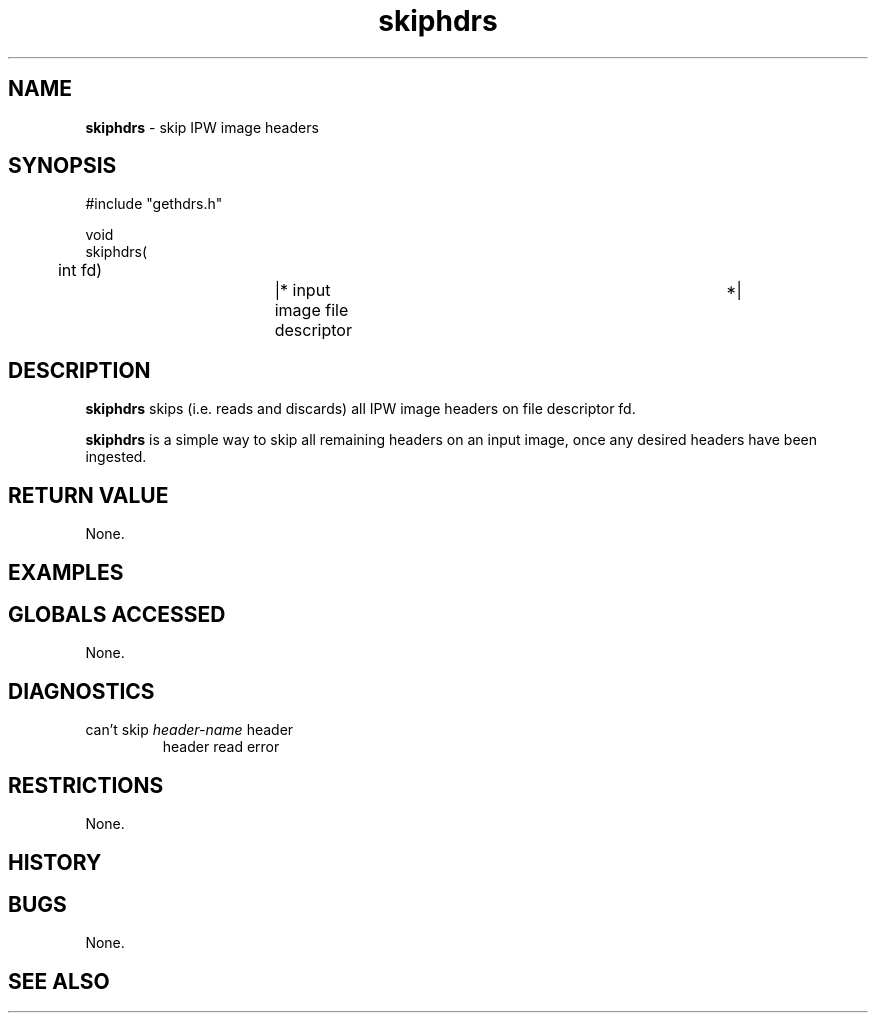 .TH "skiphdrs" "3" "5 November 2015" "IPW v2" "IPW Library Functions"
.SH NAME
.PP
\fBskiphdrs\fP - skip IPW image headers
.SH SYNOPSIS
.sp
.nf
.ft CR
#include "gethdrs.h"

void
skiphdrs(
	int      fd)		|* input image file descriptor	 *|

.ft R
.fi
.SH DESCRIPTION
.PP
\fBskiphdrs\fP skips (i.e. reads and discards) all IPW image headers on
file descriptor fd.
.PP
\fBskiphdrs\fP is a simple way to skip all remaining headers on an input
image, once any desired headers have been ingested.
.SH RETURN VALUE
.PP
None.
.SH EXAMPLES
.SH GLOBALS ACCESSED
.PP
None.
.SH DIAGNOSTICS
.sp
.TP
can't skip \fIheader-name\fP header
header read error
.SH RESTRICTIONS
.PP
None.
.SH HISTORY
.SH BUGS
.PP
None.
.SH SEE ALSO
